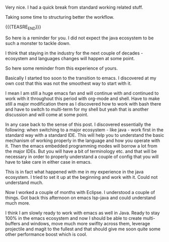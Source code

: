 #+BEGIN_COMMENT
.. title: On some side note about working with Emacs and understanding a different language
.. slug: on-some-side-note-about-working-with-emacs-and-understanding-a-different-language
.. date: 2022-02-03 18:07:10 UTC+01:00
.. tags: emacs
.. category: 
.. link: 
.. description: 
.. type: text

#+END_COMMENT

Very nice. I had a quick break from standard working related stuff.

Taking some time to structuring better the workflow.

{{{TEASRE_END}}}

So here is a reminder for you. I did not expect the java ecosystem to
be such a monster to tackle down.

I think that staying in the industry for the next couple of decades -
ecosystem and languages changes will happen at some point.

So here some reminder from this experience of yours.

Basically I started too soon to the transition to emacs. I discovered
at my own cost that this was not the smoothest way to start with it.

I mean I am still a huge emacs fan and will continue with and
continued to work with it throughout this period with org-mode and
shell. Have to make still a major modification there as I discovered
how to work with bash there and have to switch to multi-term for my
shell but yeah that is another discussion and will come at some
point.

In any case back to the sense of this post. I discovered essentially
the following: when switching to a major ecosystem - like java - work
first in the standard way with a standard IDE. This will help you to
understand the basic mechanism of working properly in the language and
how you operate with it. Then the emacs embedded programming modes
will borrow a lot from the major IDEs. But you will have a bit of
terminology etc. and that will be necessary in order to properly
understand a couple of config that you will have to take care in
either case in emacs.

This is in fact what happened with me in my experience in the java
ecosystem. I tried to set it up at the beginning and work with
it. Could not understand much.

Now I worked a couple of months with Eclipse. I understood a couple of
things. Got back this afternoon on emacs lsp-java and could understand
much more.

I think I am slowly ready to work with emacs as well in Java. Ready to
stay 100% in the emacs ecosystem and now I should be able to create
multi-buffers and windows, move much more swiflty across them,
leverage projectile and magit to the fullest and that should give me
soon quite some other performance boost which is cool.





